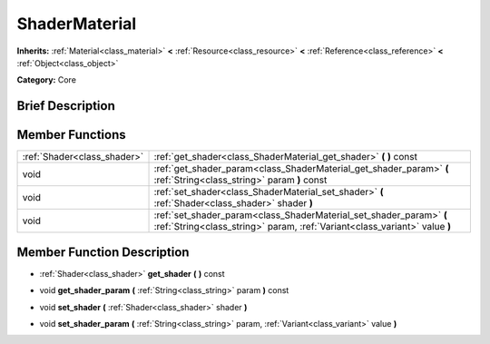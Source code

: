 .. Generated automatically by doc/tools/makerst.py in Godot's source tree.
.. DO NOT EDIT THIS FILE, but the doc/base/classes.xml source instead.

.. _class_ShaderMaterial:

ShaderMaterial
==============

**Inherits:** :ref:`Material<class_material>` **<** :ref:`Resource<class_resource>` **<** :ref:`Reference<class_reference>` **<** :ref:`Object<class_object>`

**Category:** Core

Brief Description
-----------------



Member Functions
----------------

+------------------------------+-----------------------------------------------------------------------------------------------------------------------------------------------------+
| :ref:`Shader<class_shader>`  | :ref:`get_shader<class_ShaderMaterial_get_shader>`  **(** **)** const                                                                               |
+------------------------------+-----------------------------------------------------------------------------------------------------------------------------------------------------+
| void                         | :ref:`get_shader_param<class_ShaderMaterial_get_shader_param>`  **(** :ref:`String<class_string>` param  **)** const                                |
+------------------------------+-----------------------------------------------------------------------------------------------------------------------------------------------------+
| void                         | :ref:`set_shader<class_ShaderMaterial_set_shader>`  **(** :ref:`Shader<class_shader>` shader  **)**                                                 |
+------------------------------+-----------------------------------------------------------------------------------------------------------------------------------------------------+
| void                         | :ref:`set_shader_param<class_ShaderMaterial_set_shader_param>`  **(** :ref:`String<class_string>` param, :ref:`Variant<class_variant>` value  **)** |
+------------------------------+-----------------------------------------------------------------------------------------------------------------------------------------------------+

Member Function Description
---------------------------

.. _class_ShaderMaterial_get_shader:

- :ref:`Shader<class_shader>`  **get_shader**  **(** **)** const

.. _class_ShaderMaterial_get_shader_param:

- void  **get_shader_param**  **(** :ref:`String<class_string>` param  **)** const

.. _class_ShaderMaterial_set_shader:

- void  **set_shader**  **(** :ref:`Shader<class_shader>` shader  **)**

.. _class_ShaderMaterial_set_shader_param:

- void  **set_shader_param**  **(** :ref:`String<class_string>` param, :ref:`Variant<class_variant>` value  **)**


